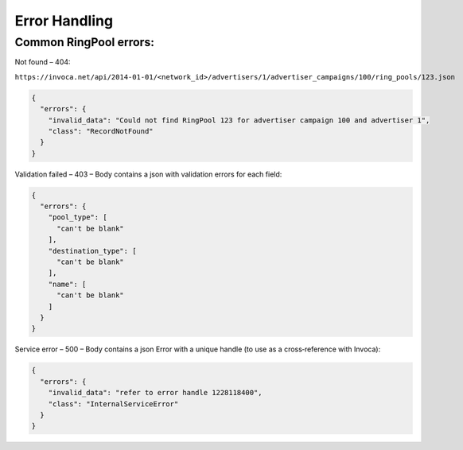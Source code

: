 Error Handling
==============

Common RingPool errors:
----------------------------


Not found – 404:

``https://invoca.net/api/2014­-01-­01/<network_id>/advertisers/1/advertiser_campaigns/100/ring_pools/123.json``

.. code-block:: json

  {
    "errors": {
      "invalid_data": "Could not find RingPool 123 for advertiser campaign 100 and advertiser 1",
      "class": "RecordNotFound"
    }
  }


Validation failed – 403 – Body contains a json with validation errors for each field:

.. code-block:: json

  {
    "errors": {
      "pool_type": [
        "can't be blank"
      ],
      "destination_type": [
        "can't be blank"
      ],
      "name": [
        "can't be blank"
      ]
    }
  }


Service error – 500 – Body contains a json Error with a unique handle (to use as a
cross‐reference with Invoca):

.. code-block:: json

  {
    "errors": {
      "invalid_data": "refer to error handle 1228118400",
      "class": "InternalServiceError"
    }
  }
